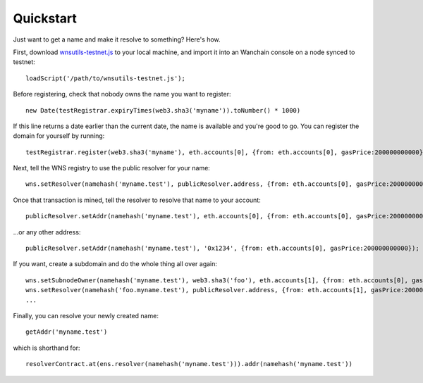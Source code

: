 **********
Quickstart
**********

Just want to get a name and make it resolve to something? Here's how.

First, download `wnsutils-testnet.js`_ to your local machine, and import it into an Wanchain console on a node synced to testnet:

::

    loadScript('/path/to/wnsutils-testnet.js');

Before registering, check that nobody owns the name you want to register:

::

    new Date(testRegistrar.expiryTimes(web3.sha3('myname')).toNumber() * 1000)

If this line returns a date earlier than the current date, the name is available and you're good to go. You can register the domain for yourself by running:

::

    testRegistrar.register(web3.sha3('myname'), eth.accounts[0], {from: eth.accounts[0], gasPrice:200000000000})

Next, tell the WNS registry to use the public resolver for your name:

::

    wns.setResolver(namehash('myname.test'), publicResolver.address, {from: eth.accounts[0], gasPrice:200000000000});

Once that transaction is mined, tell the resolver to resolve that name to your account:

::

    publicResolver.setAddr(namehash('myname.test'), eth.accounts[0], {from: eth.accounts[0], gasPrice:200000000000});

...or any other address:

::

    publicResolver.setAddr(namehash('myname.test'), '0x1234', {from: eth.accounts[0], gasPrice:200000000000});

If you want, create a subdomain and do the whole thing all over again:

::

    wns.setSubnodeOwner(namehash('myname.test'), web3.sha3('foo'), eth.accounts[1], {from: eth.accounts[0], gasPrice:200000000000});
    wns.setResolver(namehash('foo.myname.test'), publicResolver.address, {from: eth.accounts[1], gasPrice:200000000000});
    ...

Finally, you can resolve your newly created name:

::

    getAddr('myname.test')

which is shorthand for:

::

    resolverContract.at(ens.resolver(namehash('myname.test'))).addr(namehash('myname.test'))

.. _wnsutils.js: https://github.com/wanchain/wns/blob/master/wnsutils.js
.. _wnsutils-testnet.js: https://github.com/wanchain/wns/blob/master/wnsutils-testnet.js
